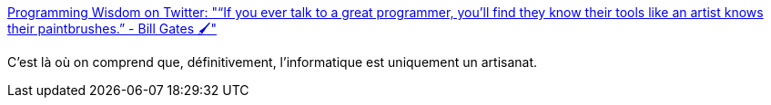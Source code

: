 :jbake-type: post
:jbake-status: published
:jbake-title: Programming Wisdom on Twitter: "“If you ever talk to a great programmer, you’ll find they know their tools like an artist knows their paintbrushes.” - Bill Gates 🖌"
:jbake-tags: citation,programming,artisanat,_mois_juin,_année_2016
:jbake-date: 2016-06-14
:jbake-depth: ../
:jbake-uri: shaarli/1465886396000.adoc
:jbake-source: https://nicolas-delsaux.hd.free.fr/Shaarli?searchterm=https%3A%2F%2Ftwitter.com%2FCodeWisdom%2Fstatus%2F741356022812540932&searchtags=citation+programming+artisanat+_mois_juin+_ann%C3%A9e_2016
:jbake-style: shaarli

https://twitter.com/CodeWisdom/status/741356022812540932[Programming Wisdom on Twitter: "“If you ever talk to a great programmer, you’ll find they know their tools like an artist knows their paintbrushes.” - Bill Gates 🖌"]

C'est là où on comprend que, définitivement, l'informatique est uniquement un artisanat.
